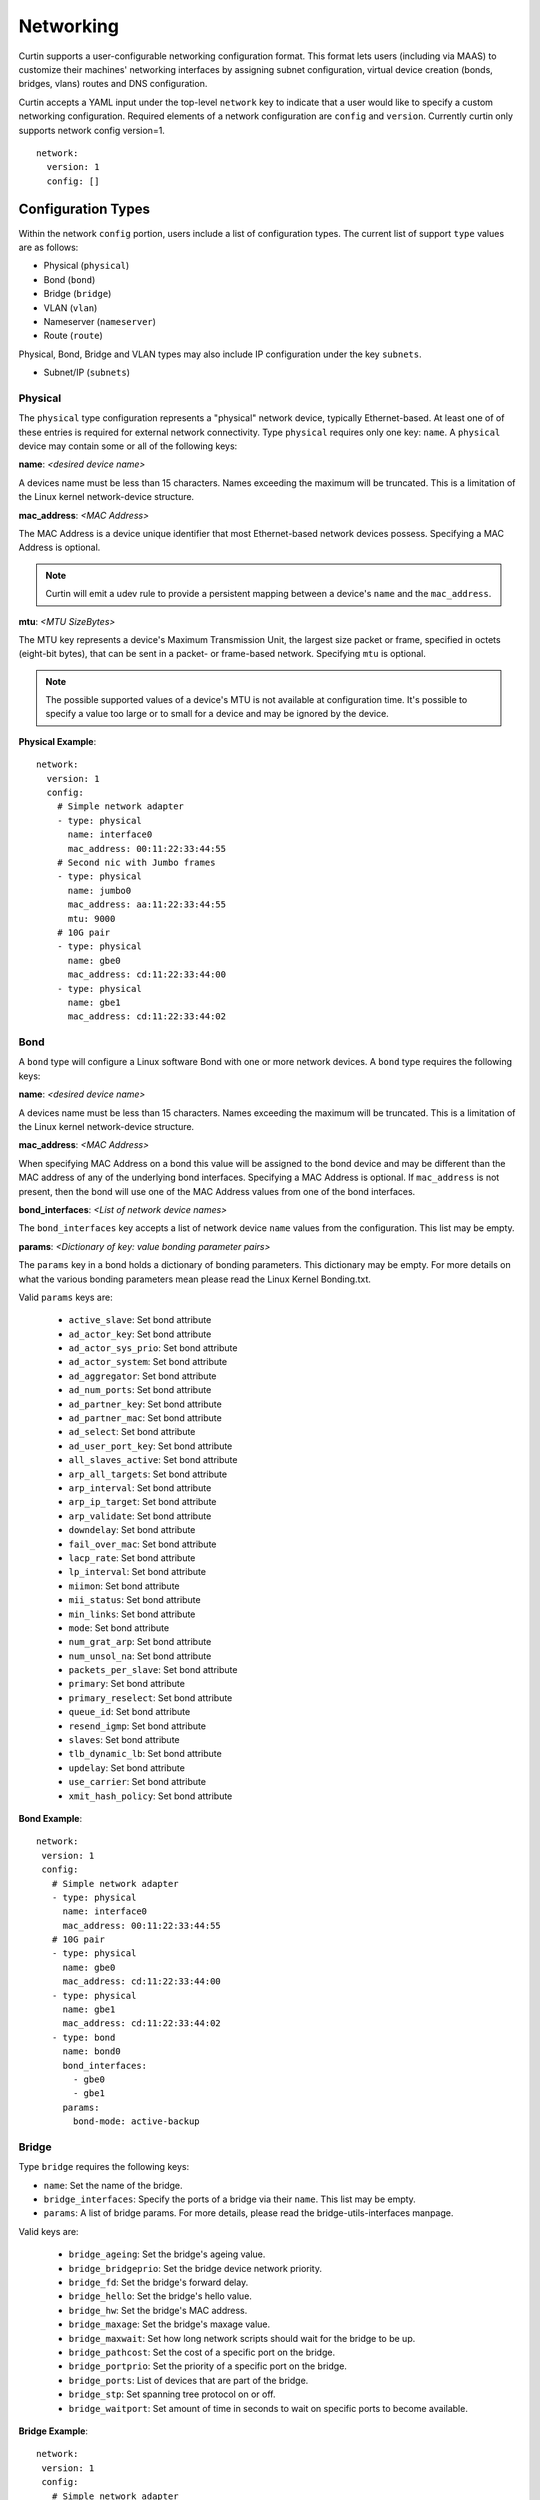 .. _networking:

==========
Networking
==========

Curtin supports a user-configurable networking configuration format.
This format lets users (including via MAAS) to customize their machines'
networking interfaces by assigning subnet configuration, virtual device
creation (bonds, bridges, vlans) routes and DNS configuration.

Curtin accepts a YAML input under the top-level ``network`` key
to indicate that a user would like to specify a custom networking
configuration.  Required elements of a network configuration are
``config`` and ``version``.  Currently curtin only supports 
network config version=1. ::

  network:
    version: 1
    config: []
       
Configuration Types
-------------------
Within the network ``config`` portion, users include a list of configuration
types.  The current list of support ``type`` values are as follows:
  
- Physical (``physical``)
- Bond (``bond``)
- Bridge (``bridge``)
- VLAN (``vlan``)
- Nameserver (``nameserver``)
- Route (``route``)

Physical, Bond, Bridge and VLAN types may also include IP configuration under
the key ``subnets``.

- Subnet/IP (``subnets``)


Physical
~~~~~~~~
The ``physical`` type configuration represents a "physical" network device,
typically Ethernet-based.  At least one of of these entries is required for
external network connectivity.  Type ``physical`` requires only one key:
``name``.  A ``physical`` device may contain some or all of the following keys:

**name**: *<desired device name>*

A devices name must be less than 15 characters.  Names exceeding the maximum
will be truncated. This is a limitation of the Linux kernel network-device
structure.

**mac_address**: *<MAC Address>*

The MAC Address is a device unique identifier that most Ethernet-based network
devices possess.  Specifying a MAC Address is optional.


.. note::

  Curtin will emit a udev rule to provide a persistent mapping between a
  device's ``name`` and the ``mac_address``.

**mtu**: *<MTU SizeBytes>* 

The MTU key represents a device's Maximum Transmission Unit, the largest size
packet or frame, specified in octets (eight-bit bytes), that can be sent in a
packet- or frame-based network.  Specifying ``mtu`` is optional.

.. note::

  The possible supported values of a device's MTU is not available at
  configuration time.  It's possible to specify a value too large or to
  small for a device and may be ignored by the device.


**Physical Example**::
  
  network:
    version: 1
    config:
      # Simple network adapter
      - type: physical
        name: interface0
        mac_address: 00:11:22:33:44:55
      # Second nic with Jumbo frames
      - type: physical
        name: jumbo0
        mac_address: aa:11:22:33:44:55
        mtu: 9000
      # 10G pair
      - type: physical
        name: gbe0
        mac_address: cd:11:22:33:44:00
      - type: physical
        name: gbe1
        mac_address: cd:11:22:33:44:02

Bond
~~~~
A ``bond`` type will configure a Linux software Bond with one or more network
devices.  A ``bond`` type requires the following keys:

**name**: *<desired device name>*

A devices name must be less than 15 characters.  Names exceeding the maximum
will be truncated. This is a limitation of the Linux kernel network-device
structure.

**mac_address**: *<MAC Address>*

When specifying MAC Address on a bond this value will be assigned to the bond
device and may be different than the MAC address of any of the underlying 
bond interfaces.  Specifying a MAC Address is optional.  If ``mac_address`` is
not present, then the bond will use one of the MAC Address values from one of
the bond interfaces.


**bond_interfaces**: *<List of network device names>*

The ``bond_interfaces`` key accepts a list of network device ``name`` values
from the configuration.  This list may be empty.

**params**:  *<Dictionary of key: value bonding parameter pairs>* 

The ``params`` key in a bond holds a dictionary of bonding parameters.
This dictionary may be empty. For more details on what the various bonding
parameters mean please read the Linux Kernel Bonding.txt.

Valid ``params`` keys are:

  - ``active_slave``: Set bond attribute
  - ``ad_actor_key``: Set bond attribute
  - ``ad_actor_sys_prio``: Set bond attribute
  - ``ad_actor_system``: Set bond attribute
  - ``ad_aggregator``: Set bond attribute
  - ``ad_num_ports``: Set bond attribute
  - ``ad_partner_key``: Set bond attribute
  - ``ad_partner_mac``: Set bond attribute
  - ``ad_select``: Set bond attribute
  - ``ad_user_port_key``: Set bond attribute
  - ``all_slaves_active``: Set bond attribute
  - ``arp_all_targets``: Set bond attribute
  - ``arp_interval``: Set bond attribute
  - ``arp_ip_target``: Set bond attribute
  - ``arp_validate``: Set bond attribute
  - ``downdelay``: Set bond attribute
  - ``fail_over_mac``: Set bond attribute
  - ``lacp_rate``: Set bond attribute
  - ``lp_interval``: Set bond attribute
  - ``miimon``: Set bond attribute
  - ``mii_status``: Set bond attribute
  - ``min_links``: Set bond attribute
  - ``mode``: Set bond attribute
  - ``num_grat_arp``: Set bond attribute
  - ``num_unsol_na``: Set bond attribute
  - ``packets_per_slave``: Set bond attribute
  - ``primary``: Set bond attribute
  - ``primary_reselect``: Set bond attribute
  - ``queue_id``: Set bond attribute
  - ``resend_igmp``: Set bond attribute
  - ``slaves``: Set bond attribute
  - ``tlb_dynamic_lb``: Set bond attribute
  - ``updelay``: Set bond attribute
  - ``use_carrier``: Set bond attribute
  - ``xmit_hash_policy``: Set bond attribute
 
**Bond Example**::

   network:
    version: 1
    config:
      # Simple network adapter
      - type: physical
        name: interface0
        mac_address: 00:11:22:33:44:55
      # 10G pair
      - type: physical
        name: gbe0
        mac_address: cd:11:22:33:44:00
      - type: physical
        name: gbe1
        mac_address: cd:11:22:33:44:02
      - type: bond
        name: bond0
        bond_interfaces:
          - gbe0
          - gbe1
        params:
          bond-mode: active-backup
 
Bridge
~~~~~~
Type ``bridge`` requires the following keys:

- ``name``: Set the name of the bridge.
- ``bridge_interfaces``: Specify the ports of a bridge via their ``name``.  This list may be empty.
- ``params``:  A list of bridge params.  For more details, please read the bridge-utils-interfaces manpage.

Valid keys are:

  - ``bridge_ageing``: Set the bridge's ageing value.
  - ``bridge_bridgeprio``: Set the bridge device network priority.
  - ``bridge_fd``: Set the bridge's forward delay.
  - ``bridge_hello``: Set the bridge's hello value.
  - ``bridge_hw``: Set the bridge's MAC address.
  - ``bridge_maxage``: Set the bridge's maxage value.
  - ``bridge_maxwait``:  Set how long network scripts should wait for the bridge to be up.
  - ``bridge_pathcost``:  Set the cost of a specific port on the bridge.
  - ``bridge_portprio``:  Set the priority of a specific port on the bridge.
  - ``bridge_ports``:  List of devices that are part of the bridge.
  - ``bridge_stp``:  Set spanning tree protocol on or off.
  - ``bridge_waitport``: Set amount of time in seconds to wait on specific ports to become available.


**Bridge Example**::

   network:
    version: 1
    config:
      # Simple network adapter
      - type: physical
        name: interface0
        mac_address: 00:11:22:33:44:55
      # Second nic with Jumbo frames
      - type: physical
        name: jumbo0
        mac_address: aa:11:22:33:44:55
        mtu: 9000
      - type: bridge
        name: br0
        bridge_interfaces:
          - jumbo0
        params:
          bridge_ageing: 250
		  bridge_bridgeprio: 22
		  bridge_fd: 1
          bridge_hello: 1
          bridge_maxage: 10
          bridge_maxwait: 0
          bridge_pathcost:
            - jumbo0 75
          bridge_pathprio:
            - jumbo0 28
          bridge_stp: 'off'
          bridge_maxwait:
            - jumbo0 0

  
VLAN
~~~~
Type ``vlan`` requires the following keys:

- ``name``: Set the name of the VLAN
- ``vlan_link``: Specify the underlying link via its ``name``.
- ``vlan_id``: Specify the VLAN numeric id.

**VLAN Example**::

   network:
     version: 1
     config:
       # Physical interfaces.
       - type: physical
         name: eth0
         mac_address: "c0:d6:9f:2c:e8:80"
       # VLAN interface.
       - type: vlan
         name: eth0.101
         vlan_link: eth0
         vlan_id: 101
         mtu: 1500

Nameserver
~~~~~~~~~~

Users can specify a ``nameserver`` type.  Nameserver dictionaries include
the following keys:

- ``address``: List of IPv4 or IPv6 address of nameservers.
- ``search``: List of of hostnames to include in the resolv.conf search path.

**Nameserver Example**::

  network:
    version: 1
    config:
      - type: physical
        name: interface0
        mac_address: 00:11:22:33:44:55
        subnets:
           - type: static
             address: 192.168.23.14/27
             gateway: 192.168.23.1
      - type: nameserver:
        address: 
          - 192.168.23.2
          - 8.8.8.8
        search:
          - exemplary

     

Route
~~~~~

Users can include static routing information as well.  A ``route`` dictionary
has the following keys:

- ``destination``: IPv4 network address with CIDR netmask notation.
- ``gateway``: IPv4 gateway address with CIDR netmask notation.
- ``metric``: Integer which sets the network metric value for this route.

**Route Example**::

  network:
    version: 1
    config:
      - type: physical
        name: interface0
        mac_address: 00:11:22:33:44:55
        subnets:
           - type: static
             address: 192.168.23.14/24
             gateway: 192.168.23.1
      - type: route
        destination: 192.168.24.0/24
        gateway: 192.168.24.1
        metric: 3

Subnet/IP
~~~~~~~~~

For any network device (one of the Config Types) users can define a list of
``subnets`` which contain ip configuration dictionaries.  Multiple subnet
entries will create interface alias allowing a single interface to use different
ip configurations.  

Valid keys for for ``subnets`` include the following:

- ``type``: Specify the subnet type.
- ``control``: Specify manual, auto or hotplug.  Indicates how the interface will be handled during boot.
- ``address``: IPv4 or IPv6 address.  It may include CIDR netmask notation.
- ``netmask``: IPv4 subnet mask in dotted format or CIDR notation.
- ``gateway``: IPv4 address of the default gateway for this subnet.
- ``dns_nameserver``: Specify a list of IPv4 dns server IPs to end up in resolv.conf.
- ``dns_search``: Specify a list of search paths to be included in resolv.conf.


Subnet types are one of the following:

- ``dhcp4``: Configure this interface with IPv4 dhcp.
- ``dhcp``: Alias for ``dhcp4``
- ``dhcp6``: Configure this interface with IPv6 dhcp.
- ``static``: Configure this interface with a static IPv4.
- ``static6``: Configure this interface with a static IPv6 .

When making use of ``dhcp`` types, no additional configuration is needed in the
subnet dictionary.


**Subnet DHCP Example**::

   network:
     version: 1
     config:
       - type: physical
         name: interface0
         mac_address: 00:11:22:33:44:55
         subnets:
           - type: dhcp


**Subnet Static Example**::

   network:
     version: 1
     config:
       - type: physical
         name: interface0
         mac_address: 00:11:22:33:44:55
         subnets:
           - type: static
             address: 192.168.23.14/27
             gateway: 192.168.23.1
             dns_nameservers:
               - 192.168.23.2
               - 8.8.8.8
             dns_search:
               - exemplary.maas

The following will result in an ``interface0`` using DHCP and ``interface0:1``
using the static subnet configuration.

**Multiple subnet Example**::

   network:
     version: 1
     config:
       - type: physical
         name: interface0
         mac_address: 00:11:22:33:44:55
         subnets:
           - type: dhcp
           - type: static
             address: 192.168.23.14/27
             gateway: 192.168.23.1
             dns_nameservers:
               - 192.168.23.2
               - 8.8.8.8
             dns_search:
               - exemplary


Multi-layered configurations
----------------------------

Complex networking sometimes uses layers of configuration.  The syntax allows
users to build those layers one at a time.  All of the virtual network devices
supported allow specifying an underlying device by their ``name`` value.

**Bonded VLAN Example**::

  network:
    version: 1
    config:
      # 10G pair
      - type: physical
        name: gbe0
        mac_address: cd:11:22:33:44:00
      - type: physical
        name: gbe1
        mac_address: cd:11:22:33:44:02
      # Bond.
      - type: bond
        name: bond0
        bond_interfaces:
          - gbe0
          - gbe1
        params:
          bond-mode: 802.3ad
          bond-lacp-rate: fast
      # A Bond VLAN.
      - type: vlan
          name: bond0.200
          vlan_link: bond0
          vlan_id: 200
          subnets:
              - type: dhcp4

More Examples
-------------
Some more examples to explore the various options available.

**Multiple VLAN example**::

  network:
    version: 1
    config:
    - id: eth0
      mac_address: d4:be:d9:a8:49:13
      mtu: 1500
      name: eth0
      subnets:
      - address: 10.245.168.16/21
        dns_nameservers:
        - 10.245.168.2
        gateway: 10.245.168.1
        type: static
      type: physical
    - id: eth1
      mac_address: d4:be:d9:a8:49:15
      mtu: 1500
      name: eth1
      subnets:
      - address: 10.245.188.2/24
        dns_nameservers: []
        type: static
      type: physical
    - id: eth1.2667
      mtu: 1500
      name: eth1.2667
      subnets:
      - address: 10.245.184.2/24
        dns_nameservers: []
        type: static
      type: vlan
      vlan_id: 2667
      vlan_link: eth1
    - id: eth1.2668
      mtu: 1500
      name: eth1.2668
      subnets:
      - address: 10.245.185.1/24
        dns_nameservers: []
        type: static
      type: vlan
      vlan_id: 2668
      vlan_link: eth1
    - id: eth1.2669
      mtu: 1500
      name: eth1.2669
      subnets:
      - address: 10.245.186.1/24
        dns_nameservers: []
        type: static
      type: vlan
      vlan_id: 2669
      vlan_link: eth1
    - id: eth1.2670
      mtu: 1500
      name: eth1.2670
      subnets:
      - address: 10.245.187.2/24
        dns_nameservers: []
        type: static
      type: vlan
      vlan_id: 2670
      vlan_link: eth1
    - address: 10.245.168.2
      search:
      - dellstack
      type: nameserver

